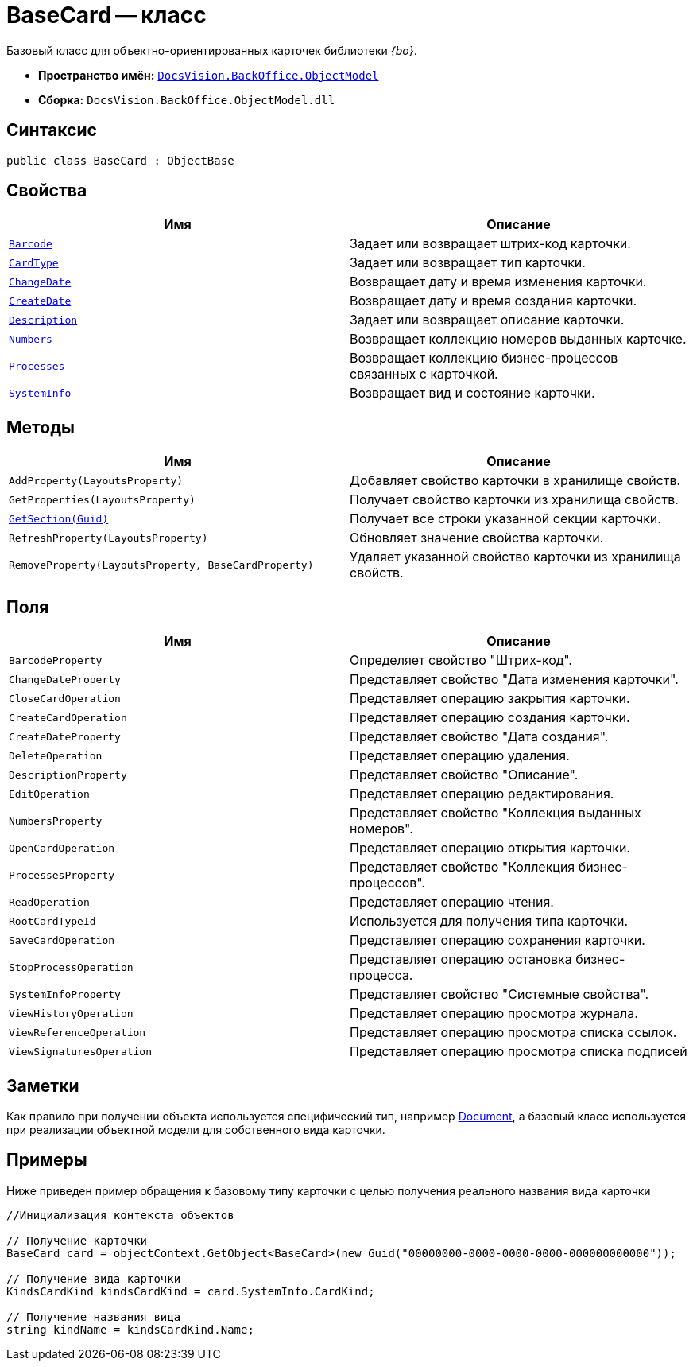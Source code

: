 = BaseCard -- класс

Базовый класс для объектно-ориентированных карточек библиотеки _{bo}_.

* *Пространство имён:* `xref:api/DocsVision/Platform/ObjectModel/ObjectModel_NS.adoc[DocsVision.BackOffice.ObjectModel]`
* *Сборка:* `DocsVision.BackOffice.ObjectModel.dll`

== Синтаксис

[source,csharp]
----
public class BaseCard : ObjectBase
----

== Свойства

[cols=",",options="header"]
|===
|Имя |Описание
|`xref:api/DocsVision/BackOffice/ObjectModel/BaseCard.Barcode_PR.adoc[Barcode]` |Задает или возвращает штрих-код карточки.
|`xref:api/DocsVision/BackOffice/ObjectModel/BaseCard.CardType_PR.adoc[CardType]` |Задает или возвращает тип карточки.
|`xref:api/DocsVision/BackOffice/ObjectModel/BaseCard.ChangeDate_PR.adoc[ChangeDate]` |Возвращает дату и время изменения карточки.
|`xref:api/DocsVision/BackOffice/ObjectModel/BaseCard.CreateDate_PR.adoc[CreateDate]` |Возвращает дату и время создания карточки.
|`xref:api/DocsVision/BackOffice/ObjectModel/BaseCard.Description_PR.adoc[Description]` |Задает или возвращает описание карточки.
|`xref:api/DocsVision/BackOffice/ObjectModel/BaseCard.Numbers_PR.adoc[Numbers]` |Возвращает коллекцию номеров выданных карточке.
|`xref:api/DocsVision/BackOffice/ObjectModel/BaseCard.Processes_PR.adoc[Processes]` |Возвращает коллекцию бизнес-процессов связанных с карточкой.
|`xref:api/DocsVision/BackOffice/ObjectModel/BaseCard.SystemInfo_PR.adoc[SystemInfo]` |Возвращает вид и состояние карточки.
|===

== Методы

[cols=",",options="header"]
|===
|Имя |Описание
|`AddProperty(LayoutsProperty)` |Добавляет свойство карточки в хранилище свойств.
|`GetProperties(LayoutsProperty)` |Получает свойство карточки из хранилища свойств.
|`xref:api/DocsVision/BackOffice/ObjectModel/BaseCard.GetSection_MT.adoc[GetSection(Guid)]` |Получает все строки указанной секции карточки.
|`RefreshProperty(LayoutsProperty)` |Обновляет значение свойства карточки.
|`RemoveProperty(LayoutsProperty, BaseCardProperty)` |Удаляет указанной свойство карточки из хранилища свойств.
|===

== Поля

[cols=",",options="header"]
|===
|Имя |Описание
|`BarcodeProperty` |Определяет свойство "Штрих-код".
|`ChangeDateProperty` |Представляет свойство "Дата изменения карточки".
|`CloseCardOperation` |Представляет операцию закрытия карточки.
|`CreateCardOperation` |Представляет операцию создания карточки.
|`CreateDateProperty` |Представляет свойство "Дата создания".
|`DeleteOperation` |Представляет операцию удаления.
|`DescriptionProperty` |Представляет свойство "Описание".
|`EditOperation` |Представляет операцию редактирования.
|`NumbersProperty` |Представляет свойство "Коллекция выданных номеров".
|`OpenCardOperation` |Представляет операцию открытия карточки.
|`ProcessesProperty` |Представляет свойство "Коллекция бизнес-процессов".
|`ReadOperation` |Представляет операцию чтения.
|`RootCardTypeId` |Используется для получения типа карточки.
|`SaveCardOperation` |Представляет операцию сохранения карточки.
|`StopProcessOperation` |Представляет операцию остановка бизнес-процесса.
|`SystemInfoProperty` |Представляет свойство "Системные свойства".
|`ViewHistoryOperation` |Представляет операцию просмотра журнала.
|`ViewReferenceOperation` |Представляет операцию просмотра списка ссылок.
|`ViewSignaturesOperation` |Представляет операцию просмотра списка подписей
|===

== Заметки

Как правило при получении объекта используется специфический тип, например xref:api/DocsVision/BackOffice/ObjectModel/Document_CL.adoc[Document], а базовый класс используется при реализации объектной модели для собственного вида карточки.

== Примеры

Ниже приведен пример обращения к базовому типу карточки с целью получения реального названия вида карточки

[source,csharp]
----
//Инициализация контекста объектов
            
// Получение карточки
BaseCard card = objectContext.GetObject<BaseCard>(new Guid("00000000-0000-0000-0000-000000000000"));

// Получение вида карточки
KindsCardKind kindsCardKind = card.SystemInfo.CardKind;

// Получение названия вида
string kindName = kindsCardKind.Name;
----
